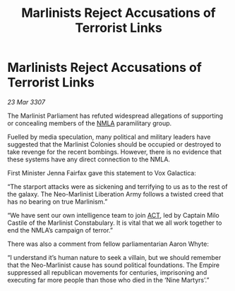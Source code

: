 :PROPERTIES:
:ID:       f8d10ff1-769f-4b7f-b375-723a37d2b6aa
:END:
#+title: Marlinists Reject Accusations of Terrorist Links
#+filetags: :3307:Empire:galnet:

* Marlinists Reject Accusations of Terrorist Links

/23 Mar 3307/

The Marlinist Parliament has refuted widespread allegations of supporting or concealing members of the [[id:dbfbb5eb-82a2-43c8-afb9-252b21b8464f][NMLA]] paramilitary group. 

Fuelled by media speculation, many political and military leaders have suggested that the Marlinist Colonies should be occupied or destroyed to take revenge for the recent bombings. However, there is no evidence that these systems have any direct connection to the NMLA. 

First Minister Jenna Fairfax gave this statement to Vox Galactica: 

“The starport attacks were as sickening and terrifying to us as to the rest of the galaxy. The Neo-Marlinist Liberation Army follows a twisted creed that has no bearing on true Marlinism.” 

“We have sent our own intelligence team to join [[id:a152bfb8-4b9a-4b61-a292-824ecbd263e1][ACT]], led by Captain Milo Castile of the Marlinist Constabulary. It is vital that we all work together to end the NMLA’s campaign of terror.” 

There was also a comment from fellow parliamentarian Aaron Whyte: 

“I understand it’s human nature to seek a villain, but we should remember that the Neo-Marlinist cause has sound political foundations. The Empire suppressed all republican movements for centuries, imprisoning and executing far more people than those who died in the ‘Nine Martyrs’.”

